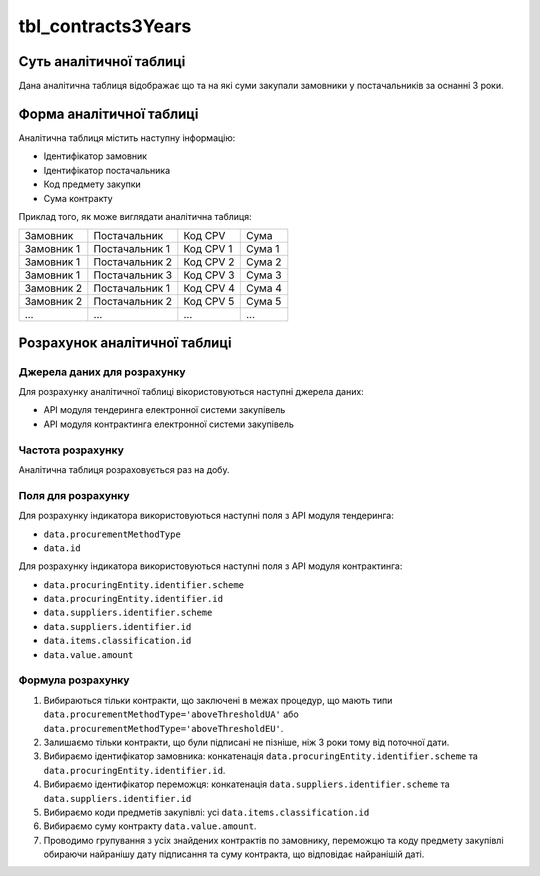﻿.. _tbl_contracts3Years:

===================
tbl_contracts3Years
===================

************************
Суть аналітичної таблиці
************************

Дана аналітична таблиця відображає що та на які суми закупали замовники у постачальників за оснанні 3 роки.

*************************
Форма аналітичної таблиці
*************************

Аналітична таблиця містить наступну інформацію:

- Ідентифікатор замовник
- Ідентифікатор постачальника
- Код предмету закупки
- Сума контракту

Приклад того, як може виглядати аналітична таблиця:

========== ============== ========= ======
Замовник   Постачальник   Код CPV   Сума
---------- -------------- --------- ------
Замовник 1 Постачальник 1 Код CPV 1 Сума 1
Замовник 1 Постачальник 2 Код CPV 2 Сума 2
Замовник 1 Постачальник 3 Код CPV 3 Сума 3
Замовник 2 Постачальник 1 Код CPV 4 Сума 4
Замовник 2 Постачальник 2 Код CPV 5 Сума 5
...            ...        ...       ...
========== ============== ========= ======

******************************
Розрахунок аналітичної таблиці
******************************

Джерела даних для розрахунку
============================

Для розрахунку аналітичної таблиці вікористовуються наступні джерела даних:

- API модуля тендеринга електронної системи закупівель

- API модуля контрактинга електронної системи закупівель


Частота розрахунку
==================

Аналітична таблиця розраховується раз на добу.

Поля для розрахунку
===================

Для розрахунку індикатора використовуються наступні поля з API модуля тендеринга:

- ``data.procurementMethodType``
- ``data.id``

Для розрахунку індикатора використовуються наступні поля з API модуля контрактинга:

- ``data.procuringEntity.identifier.scheme``
- ``data.procuringEntity.identifier.id``
- ``data.suppliers.identifier.scheme`` 
- ``data.suppliers.identifier.id``
- ``data.items.classification.id``
- ``data.value.amount``

Формула розрахунку
==================

1. Вибираються тільки контракти, що заключені в межах процедур, що мають типи ``data.procurementMethodType='aboveThresholdUA'`` або ``data.procurementMethodType='aboveThresholdEU'``.

2. Залишаємо тільки контракти, що були підписані не пізніше, ніж 3 роки тому від поточної дати.

3. Вибираємо ідентифікатор замовника: конкатенація ``data.procuringEntity.identifier.scheme`` та ``data.procuringEntity.identifier.id``.

4. Вибираємо ідентифікатор переможця: конкатенація ``data.suppliers.identifier.scheme`` та ``data.suppliers.identifier.id``
  
5. Вибираємо коди предметів закупівлі: усі ``data.items.classification.id``
  
6. Вибираємо суму контракту ``data.value.amount``.

7. Проводимо групування з усіх знайдених контрактів по замовнику, переможцю та коду предмету закупівлі обираючи найранішу дату підписання та суму контракта, що відповідає найранішій даті.
